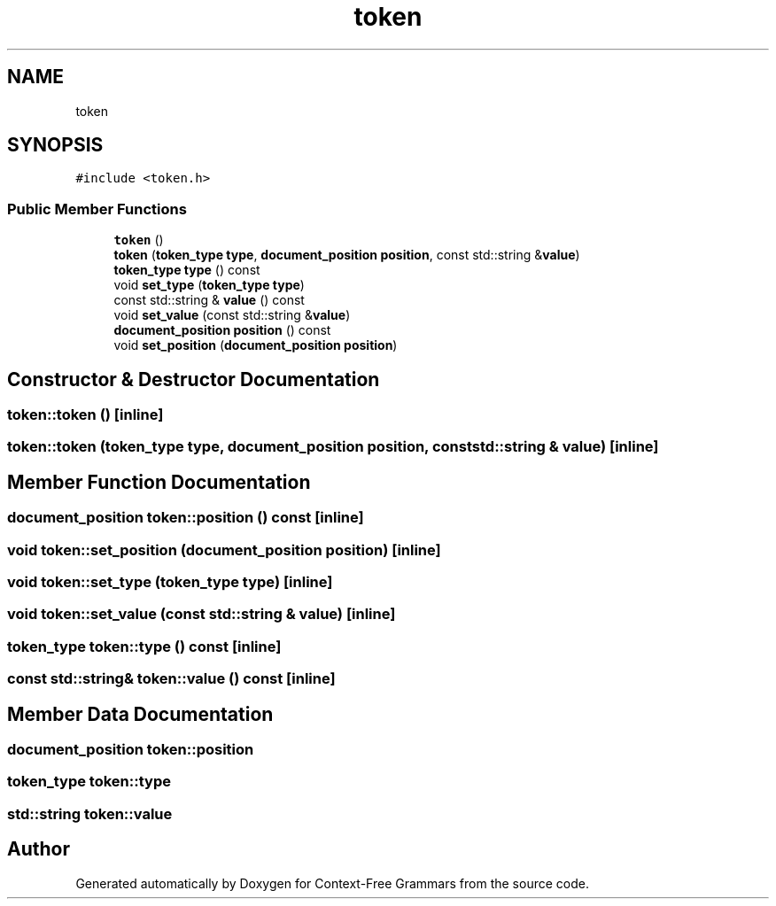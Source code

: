 .TH "token" 3 "Tue Jun 4 2019" "Context-Free Grammars" \" -*- nroff -*-
.ad l
.nh
.SH NAME
token
.SH SYNOPSIS
.br
.PP
.PP
\fC#include <token\&.h>\fP
.SS "Public Member Functions"

.in +1c
.ti -1c
.RI "\fBtoken\fP ()"
.br
.ti -1c
.RI "\fBtoken\fP (\fBtoken_type\fP \fBtype\fP, \fBdocument_position\fP \fBposition\fP, const std::string &\fBvalue\fP)"
.br
.ti -1c
.RI "\fBtoken_type\fP \fBtype\fP () const"
.br
.ti -1c
.RI "void \fBset_type\fP (\fBtoken_type\fP \fBtype\fP)"
.br
.ti -1c
.RI "const std::string & \fBvalue\fP () const"
.br
.ti -1c
.RI "void \fBset_value\fP (const std::string &\fBvalue\fP)"
.br
.ti -1c
.RI "\fBdocument_position\fP \fBposition\fP () const"
.br
.ti -1c
.RI "void \fBset_position\fP (\fBdocument_position\fP \fBposition\fP)"
.br
.in -1c
.SH "Constructor & Destructor Documentation"
.PP 
.SS "token::token ()\fC [inline]\fP"

.SS "token::token (\fBtoken_type\fP type, \fBdocument_position\fP position, const std::string & value)\fC [inline]\fP"

.SH "Member Function Documentation"
.PP 
.SS "\fBdocument_position\fP token::position () const\fC [inline]\fP"

.SS "void token::set_position (\fBdocument_position\fP position)\fC [inline]\fP"

.SS "void token::set_type (\fBtoken_type\fP type)\fC [inline]\fP"

.SS "void token::set_value (const std::string & value)\fC [inline]\fP"

.SS "\fBtoken_type\fP token::type () const\fC [inline]\fP"

.SS "const std::string& token::value () const\fC [inline]\fP"

.SH "Member Data Documentation"
.PP 
.SS "\fBdocument_position\fP token::position"

.SS "\fBtoken_type\fP token::type"

.SS "std::string token::value"


.SH "Author"
.PP 
Generated automatically by Doxygen for Context-Free Grammars from the source code\&.
